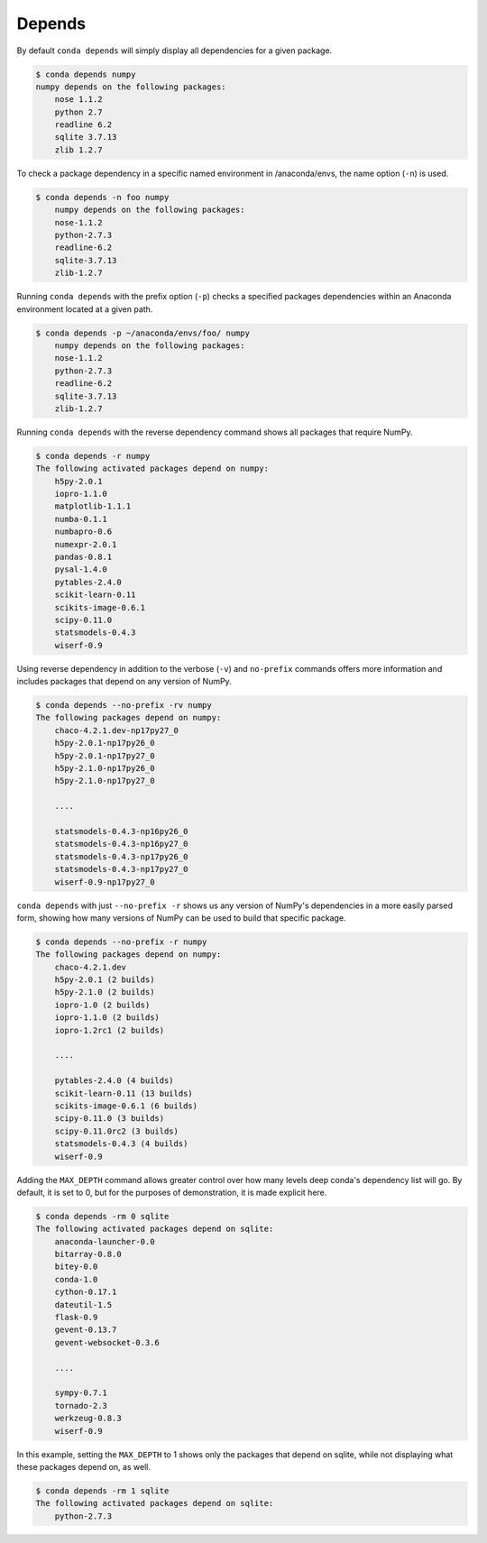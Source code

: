 .. _depends_example:

Depends
-------

By default ``conda depends`` will simply display all dependencies
for a given package.

.. code-block:: bash

    $ conda depends numpy
    numpy depends on the following packages:
        nose 1.1.2
        python 2.7
        readline 6.2
        sqlite 3.7.13
        zlib 1.2.7

To check a package dependency in a specific named environment in /anaconda/envs, the name option (``-n``) is used.

.. code-block:: bash

    $ conda depends -n foo numpy
        numpy depends on the following packages:
        nose-1.1.2
        python-2.7.3
        readline-6.2
        sqlite-3.7.13
        zlib-1.2.7

Running ``conda depends`` with the prefix option (``-p``) checks a specified packages dependencies within an Anaconda environment
located at a given path.

.. code-block:: bash

    $ conda depends -p ~/anaconda/envs/foo/ numpy
        numpy depends on the following packages:
        nose-1.1.2
        python-2.7.3
        readline-6.2
        sqlite-3.7.13
        zlib-1.2.7

    
Running ``conda depends`` with the reverse dependency command shows all packages that require NumPy.

.. code-block:: bash

    $ conda depends -r numpy
    The following activated packages depend on numpy:
        h5py-2.0.1
        iopro-1.1.0
        matplotlib-1.1.1
        numba-0.1.1
        numbapro-0.6
        numexpr-2.0.1
        pandas-0.8.1
        pysal-1.4.0
        pytables-2.4.0
        scikit-learn-0.11
        scikits-image-0.6.1
        scipy-0.11.0
        statsmodels-0.4.3
        wiserf-0.9

Using reverse dependency in addition to the verbose (``-v``) and ``no-prefix`` commands offers
more information and includes packages that depend on any version of NumPy.

.. code-block:: bash

    $ conda depends --no-prefix -rv numpy
    The following packages depend on numpy:
        chaco-4.2.1.dev-np17py27_0
        h5py-2.0.1-np17py26_0
        h5py-2.0.1-np17py27_0
        h5py-2.1.0-np17py26_0
        h5py-2.1.0-np17py27_0

        ....

        statsmodels-0.4.3-np16py26_0
        statsmodels-0.4.3-np16py27_0
        statsmodels-0.4.3-np17py26_0
        statsmodels-0.4.3-np17py27_0
        wiserf-0.9-np17py27_0

``conda depends`` with just ``--no-prefix -r`` shows us any version of NumPy's dependencies in a more easily parsed
form, showing how many versions of NumPy can be used to build that specific package.

.. code-block:: bash

    $ conda depends --no-prefix -r numpy
    The following packages depend on numpy:
        chaco-4.2.1.dev
        h5py-2.0.1 (2 builds)
        h5py-2.1.0 (2 builds)
        iopro-1.0 (2 builds)
        iopro-1.1.0 (2 builds)
        iopro-1.2rc1 (2 builds)

        ....

        pytables-2.4.0 (4 builds)
        scikit-learn-0.11 (13 builds)
        scikits-image-0.6.1 (6 builds)
        scipy-0.11.0 (3 builds)
        scipy-0.11.0rc2 (3 builds)
        statsmodels-0.4.3 (4 builds)
        wiserf-0.9

Adding the ``MAX_DEPTH`` command allows greater control over how many levels 
deep conda's dependency list will go.  By default, it is set to 0, but
for the purposes of demonstration, it is made explicit here.

.. code-block:: bash

    $ conda depends -rm 0 sqlite
    The following activated packages depend on sqlite:
        anaconda-launcher-0.0
        bitarray-0.8.0
        bitey-0.0
        conda-1.0
        cython-0.17.1
        dateutil-1.5
        flask-0.9
        gevent-0.13.7
        gevent-websocket-0.3.6
        
        ....

        sympy-0.7.1
        tornado-2.3
        werkzeug-0.8.3
        wiserf-0.9

In this example, setting the ``MAX_DEPTH`` to 1 shows only the packages 
that depend on sqlite, while not displaying what these packages depend
on, as well.

.. code-block:: bash

    $ conda depends -rm 1 sqlite
    The following activated packages depend on sqlite:
        python-2.7.3


